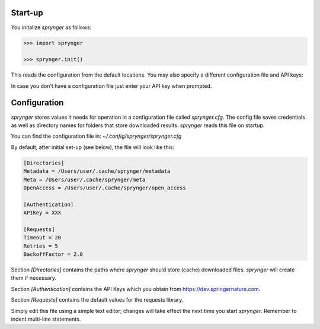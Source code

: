 Start-up
========

You initalize `sprynger` as follows:

.. code:: python

    >>> import sprynger

    >>> sprynger.init()

This reads the configuration from the default locations. You may also specify a different configuration file and API keys:

.. function:: init(config_dir: Union[str, Path], keys: Optional[List[str]])

   Function to initialize the sprynger library. For more information, see the 
   `documentation <file:///Users/nilsherrmann/sprynger/docs/build/html/initialization.html#configuration>`_.

   :param config_dir: Path to the configuration file (default is `~/.config/sprynger/sprynger.cfg`).
   :type config_dir: str
   :param keys: List of API keys (default is None).
   :type keys: list, optional

   :raises FileNotFoundError: If the configuration file is not found.

   **Example**:

   .. code:: python

      >>> from sprynger import init
      >>> init(config_dir='path/to/custom/config.cfg', keys=['key1', 'key2'])


In case you don't have a configuration file just enter your API key when prompted.


Configuration
=============

`sprynger` stores values it needs for operation in a configuration file called `sprynger.cfg`. 
The config file saves credentials as well as directory names for folders that store downloaded results.
`sprynger` reads this file on startup.

You can find the configuration file in: `~/.config/sprynger/sprynger.cfg`

By default, after initial set-up (see below), the file will look like this:

.. code-block:: cfg

    [Directories]
    Metadata = /Users/user/.cache/sprynger/metadata
    Meta = /Users/user/.cache/sprynger/meta
    OpenAccess = /Users/user/.cache/sprynger/open_access

    [Authentication]
    APIKey = XXX

    [Requests]
    Timeout = 20
    Retries = 5
    BackoffFactor = 2.0


Section `[Directories]` contains the paths where `sprynger` should store (cache) downloaded files.  `sprynger` will create them if necessary.

Section `[Authentication]` contains the API Keys which you obtain from https://dev.springernature.com.

Section `[Requests]` contains the default values for the requests library.

Simply edit this file using a simple text editor; changes will take effect the next time you start `sprynger`.  Remember to indent multi-line statements.
